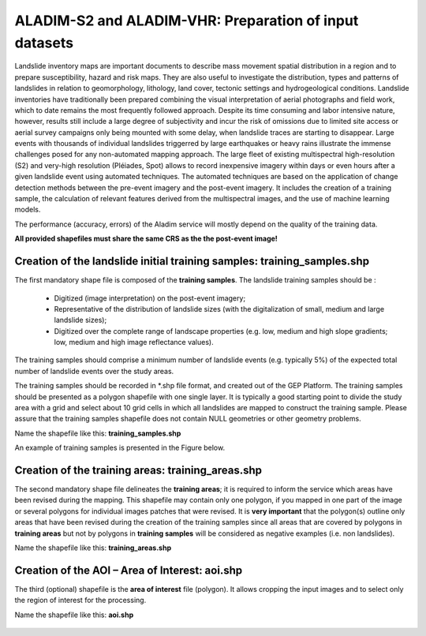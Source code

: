 ALADIM-S2 and ALADIM-VHR: Preparation of input datasets
~~~~~~~~~~~~~~~~~~~~~~~~~~~~~~~~~~~~~~~~~~~~~~~~~~~~~~~

Landslide inventory maps are important documents to describe mass movement spatial distribution in a region and to prepare susceptibility, hazard and risk maps. They are also useful to investigate the distribution, types and patterns of landslides in relation to geomorphology, lithology, land cover, tectonic settings and hydrogeological conditions.
Landslide inventories have traditionally been prepared combining the visual interpretation of aerial photographs and field work, which to date remains the most frequently followed approach.  Despite its time consuming and labor intensive nature, however, results still include a large degree of subjectivity and incur the risk of omissions due to limited site access or aerial survey campaigns only being mounted with some delay, when landslide traces are starting to disappear.
Large events with thousands of individual landslides triggerred by large earthquakes or heavy rains illustrate the immense challenges posed for any non-automated mapping approach.
The large fleet of existing multispectral high-resolution (S2) and very-high resolution  (Pléiades, Spot) allows to record inexpensive imagery within days or even hours after a given landslide event using automated techniques. The automated techniques are based on the application of change detection methods between the pre-event imagery and the post-event imagery. It includes the creation of a training sample, the calculation of relevant features derived from the multispectral images, and the use of machine learning models.

The performance (accuracy, errors) of the Aladim service will mostly depend on the quality of the training data.

**All provided shapefiles must share the same CRS as the the post-event image!**

Creation of the landslide initial training samples: training_samples.shp
========================================================================
The first mandatory shape file is composed of the **training samples**. 
The landslide training samples should be :

  - Digitized (image interpretation) on the post-event imagery;
  - Representative of the distribution of landslide sizes (with the digitalization of small, medium and large landslide sizes);
  - Digitized over the complete range of landscape properties (e.g. low, medium and high slope gradients; low, medium and high image reflectance values). 

The training samples should comprise a minimum number of landslide events (e.g. typically 5%) of the expected total number of landslide events over the study areas. 

The training samples should be recorded in *.shp file format, and created out of the GEP Platform. 
The training samples should be presented as a polygon shapefile with one single layer. It is typically a good starting point to divide the study area with a grid and select about 10 grid cells in which all
landslides are mapped to construct the training sample. Please assure that the training samples shapefile does not contain NULL geometries or other geometry problems. 

Name the shapefile like this:  **training_samples.shp**

An example of training samples is presented in the Figure below.

.. figure:: assets/tuto_prepare_dataset_aladim_1.png
    :figclass: align-center
        :width: 750px
        :align: center


Creation of the training areas: training_areas.shp
==================================================
The second mandatory shape file delineates the **training areas**; it is required to inform the service which areas have been revised during the mapping. This shapefile may contain only one polygon, if you mapped 
in one part of the image or several polygons for individual images patches that were revised. It is **very important** that the polygon(s) outline only areas that have been revised
during the creation of the training samples since all areas that are covered by polygons in **training areas** but not by polygons in **training samples** will be considered as negative examples 
(i.e. non landslides). 

Name the shapefile like this: **training_areas.shp**

.. figure:: assets/tuto_prepare_dataset_aladim_2.png
    :figclass: align-center
        :width: 750px
        :align: center



Creation of the AOI – Area of Interest: aoi.shp
================================================
The third (optional) shapefile is the **area of interest** file (polygon). It allows cropping the input images and to select only the region of interest for the processing. 

Name the shapefile like this: **aoi.shp**

.. figure:: assets/tuto_prepare_dataset_aladim_3.png
    :figclass: align-center
        :width: 750px
        :align: center
